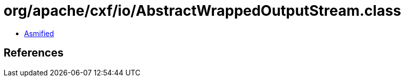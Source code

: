 = org/apache/cxf/io/AbstractWrappedOutputStream.class

 - link:AbstractWrappedOutputStream-asmified.java[Asmified]

== References

